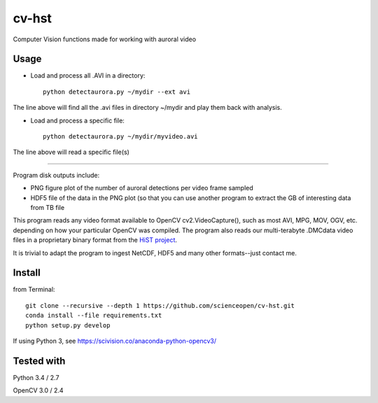 ======
cv-hst
======
Computer Vision functions made for working with auroral video

Usage
------
* Load and process all .AVI in a directory::

    python detectaurora.py ~/mydir --ext avi

The line above will find all the .avi files in directory ~/mydir and play them back with analysis.

* Load and process a specific file::

    python detectaurora.py ~/mydir/myvideo.avi

The line above will read a specific file(s)

-------------

Program disk outputs include:

* PNG figure plot of the number of auroral detections per video frame sampled
* HDF5 file of the data in the PNG plot (so that you can use another program to extract the GB of interesting data from TB file

This program reads any video format available to OpenCV cv2.VideoCapture(), such as most AVI, MPG, MOV, OGV, etc. depending on how your particular OpenCV was compiled.
The program also reads our multi-terabyte .DMCdata video files in a proprietary binary format from the `HiST project <https://github.com/scienceopen/hist-feasibility>`_.

It is trivial to adapt the program to ingest NetCDF, HDF5 and many other formats--just contact me.

Install
---------------
from Terminal::

  git clone --recursive --depth 1 https://github.com/scienceopen/cv-hst.git
  conda install --file requirements.txt
  python setup.py develop

If using Python 3, see https://scivision.co/anaconda-python-opencv3/

Tested with
------------
Python 3.4 / 2.7

OpenCV 3.0 / 2.4
